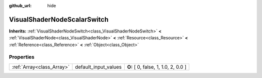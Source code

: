 :github_url: hide

.. Generated automatically by doc/tools/makerst.py in Godot's source tree.
.. DO NOT EDIT THIS FILE, but the VisualShaderNodeScalarSwitch.xml source instead.
.. The source is found in doc/classes or modules/<name>/doc_classes.

.. _class_VisualShaderNodeScalarSwitch:

VisualShaderNodeScalarSwitch
============================

**Inherits:** :ref:`VisualShaderNodeSwitch<class_VisualShaderNodeSwitch>` **<** :ref:`VisualShaderNode<class_VisualShaderNode>` **<** :ref:`Resource<class_Resource>` **<** :ref:`Reference<class_Reference>` **<** :ref:`Object<class_Object>`



Properties
----------

+---------------------------+----------------------+-------------------------------------+
| :ref:`Array<class_Array>` | default_input_values | **O:** [ 0, false, 1, 1.0, 2, 0.0 ] |
+---------------------------+----------------------+-------------------------------------+

